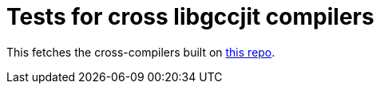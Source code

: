 = Tests for cross libgccjit compilers

This fetches the cross-compilers built on https://github.com/cross-cg-gcc-tools/cross-gcc-upstream[this repo].
